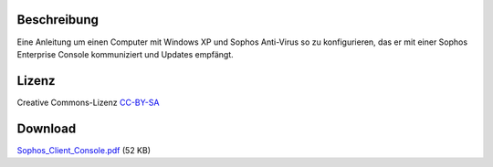 .. title: Sophos Anti-Virus und Enterprise Console
.. date: 2009-10-05
.. type: text

Beschreibung
------------

Eine Anleitung um einen Computer mit Windows XP und Sophos Anti-Virus so zu konfigurieren, das er mit einer Sophos Enterprise Console kommuniziert und Updates empfängt.

Lizenz
------

Creative Commons-Lizenz `CC-BY-SA <http://creativecommons.org/licenses/by-sa/3.0/deed.de>`_

Download
--------

`Sophos_Client_Console.pdf </download/Sophos_Client_Console.pdf>`_ (52 KB)
